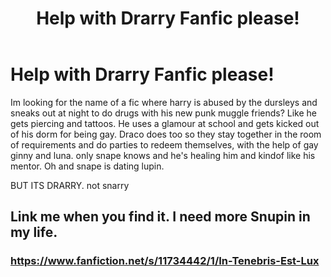 #+TITLE: Help with Drarry Fanfic please!

* Help with Drarry Fanfic please!
:PROPERTIES:
:Author: lovellylilly
:Score: 4
:DateUnix: 1462840750.0
:DateShort: 2016-May-10
:FlairText: Request
:END:
Im looking for the name of a fic where harry is abused by the dursleys and sneaks out at night to do drugs with his new punk muggle friends? Like he gets piercing and tattoos. He uses a glamour at school and gets kicked out of his dorm for being gay. Draco does too so they stay together in the room of requirements and do parties to redeem themselves, with the help of gay ginny and luna. only snape knows and he's healing him and kindof like his mentor. Oh and snape is dating lupin.

BUT ITS DRARRY. not snarry


** Link me when you find it. I need more Snupin in my life.
:PROPERTIES:
:Author: SunQuest
:Score: 1
:DateUnix: 1462841936.0
:DateShort: 2016-May-10
:END:

*** [[https://www.fanfiction.net/s/11734442/1/In-Tenebris-Est-Lux]]
:PROPERTIES:
:Author: lovellylilly
:Score: 2
:DateUnix: 1477442050.0
:DateShort: 2016-Oct-26
:END:

